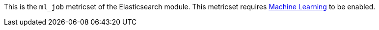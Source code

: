 This is the `ml_job` metricset of the Elasticsearch module. This metricset
requires https://www.elastic.co/products/x-pack/machine-learning[Machine Learning]
to be enabled.
